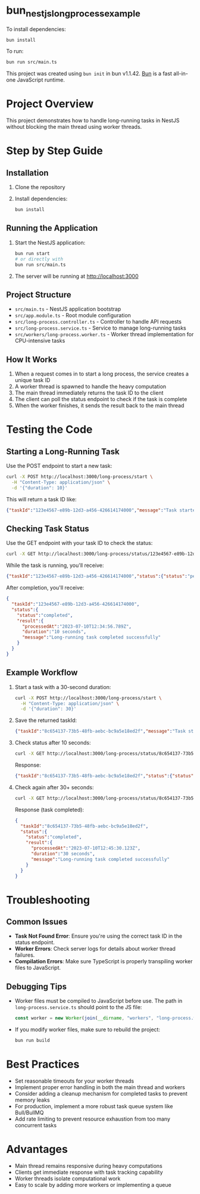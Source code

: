 * bun_nestjs_long_process_example
:PROPERTIES:
:CUSTOM_ID: bun_nestjs_long_process_example
:END:
To install dependencies:

#+begin_src sh
bun install
#+end_src

To run:

#+begin_src sh
bun run src/main.ts
#+end_src

This project was created using =bun init= in bun v1.1.42.
[[https://bun.sh][Bun]] is a fast all-in-one JavaScript runtime.

* Project Overview
:PROPERTIES:
:CUSTOM_ID: project-overview
:END:

This project demonstrates how to handle long-running tasks in NestJS without blocking the main thread using worker threads.

* Step by Step Guide
:PROPERTIES:
:CUSTOM_ID: step-by-step-guide
:END:

** Installation
:PROPERTIES:
:CUSTOM_ID: installation
:END:

1. Clone the repository
2. Install dependencies:
   #+begin_src sh
   bun install
   #+end_src

** Running the Application
:PROPERTIES:
:CUSTOM_ID: running-the-application
:END:

1. Start the NestJS application:
   #+begin_src sh
   bun run start
   # or directly with
   bun run src/main.ts
   #+end_src

2. The server will be running at http://localhost:3000

** Project Structure
:PROPERTIES:
:CUSTOM_ID: project-structure
:END:

- =src/main.ts= - NestJS application bootstrap
- =src/app.module.ts= - Root module configuration
- =src/long-process.controller.ts= - Controller to handle API requests
- =src/long-process.service.ts= - Service to manage long-running tasks
- =src/workers/long-process.worker.ts= - Worker thread implementation for CPU-intensive tasks

** How It Works
:PROPERTIES:
:CUSTOM_ID: how-it-works
:END:

1. When a request comes in to start a long process, the service creates a unique task ID
2. A worker thread is spawned to handle the heavy computation
3. The main thread immediately returns the task ID to the client
4. The client can poll the status endpoint to check if the task is complete
5. When the worker finishes, it sends the result back to the main thread

* Testing the Code
:PROPERTIES:
:CUSTOM_ID: testing-the-code
:END:

** Starting a Long-Running Task
:PROPERTIES:
:CUSTOM_ID: starting-a-task
:END:

Use the POST endpoint to start a new task:

#+begin_src sh
curl -X POST http://localhost:3000/long-process/start \
  -H "Content-Type: application/json" \
  -d '{"duration": 10}'
#+end_src

This will return a task ID like:
#+begin_src json
{"taskId":"123e4567-e89b-12d3-a456-426614174000","message":"Task started"}
#+end_src

** Checking Task Status
:PROPERTIES:
:CUSTOM_ID: checking-status
:END:

Use the GET endpoint with your task ID to check the status:

#+begin_src sh
curl -X GET http://localhost:3000/long-process/status/123e4567-e89b-12d3-a456-426614174000
#+end_src

While the task is running, you'll receive:
#+begin_src json
{"taskId":"123e4567-e89b-12d3-a456-426614174000","status":{"status":"pending"}}
#+end_src

After completion, you'll receive:
#+begin_src json
{
  "taskId":"123e4567-e89b-12d3-a456-426614174000",
  "status":{
    "status":"completed",
    "result":{
      "processedAt":"2023-07-10T12:34:56.789Z",
      "duration":"10 seconds",
      "message":"Long-running task completed successfully"
    }
  }
}
#+end_src

** Example Workflow
:PROPERTIES:
:CUSTOM_ID: example-workflow
:END:

1. Start a task with a 30-second duration:
   #+begin_src sh
   curl -X POST http://localhost:3000/long-process/start \
     -H "Content-Type: application/json" \
     -d '{"duration": 30}'
   #+end_src

2. Save the returned taskId:
   #+begin_src json
   {"taskId":"8c654137-73b5-48fb-aebc-bc9a5e18ed2f","message":"Task started"}
   #+end_src

3. Check status after 10 seconds:
   #+begin_src sh
   curl -X GET http://localhost:3000/long-process/status/8c654137-73b5-48fb-aebc-bc9a5e18ed2f
   #+end_src
   
   Response:
   #+begin_src json
   {"taskId":"8c654137-73b5-48fb-aebc-bc9a5e18ed2f","status":{"status":"pending"}}
   #+end_src

4. Check again after 30+ seconds:
   #+begin_src sh
   curl -X GET http://localhost:3000/long-process/status/8c654137-73b5-48fb-aebc-bc9a5e18ed2f
   #+end_src
   
   Response (task completed):
   #+begin_src json
   {
     "taskId":"8c654137-73b5-48fb-aebc-bc9a5e18ed2f",
     "status":{
       "status":"completed",
       "result":{
         "processedAt":"2023-07-10T12:45:30.123Z",
         "duration":"30 seconds",
         "message":"Long-running task completed successfully"
       }
     }
   }
   #+end_src

* Troubleshooting
:PROPERTIES:
:CUSTOM_ID: troubleshooting
:END:

** Common Issues

- *Task Not Found Error*: Ensure you're using the correct task ID in the status endpoint.
- *Worker Errors*: Check server logs for details about worker thread failures.
- *Compilation Errors*: Make sure TypeScript is properly transpiling worker files to JavaScript.

** Debugging Tips

- Worker files must be compiled to JavaScript before use. The path in =long-process.service.ts= should point to the JS file:
  #+begin_src typescript
  const worker = new Worker(join(__dirname, "workers", "long-process.worker.js"), {...});
  #+end_src

- If you modify worker files, make sure to rebuild the project:
  #+begin_src sh
  bun run build
  #+end_src

* Best Practices
:PROPERTIES:
:CUSTOM_ID: best-practices
:END:

- Set reasonable timeouts for your worker threads
- Implement proper error handling in both the main thread and workers
- Consider adding a cleanup mechanism for completed tasks to prevent memory leaks
- For production, implement a more robust task queue system like Bull/BullMQ
- Add rate limiting to prevent resource exhaustion from too many concurrent tasks

* Advantages
:PROPERTIES:
:CUSTOM_ID: advantages
:END:

- Main thread remains responsive during heavy computations
- Clients get immediate response with task tracking capability
- Worker threads isolate computational work
- Easy to scale by adding more workers or implementing a queue
